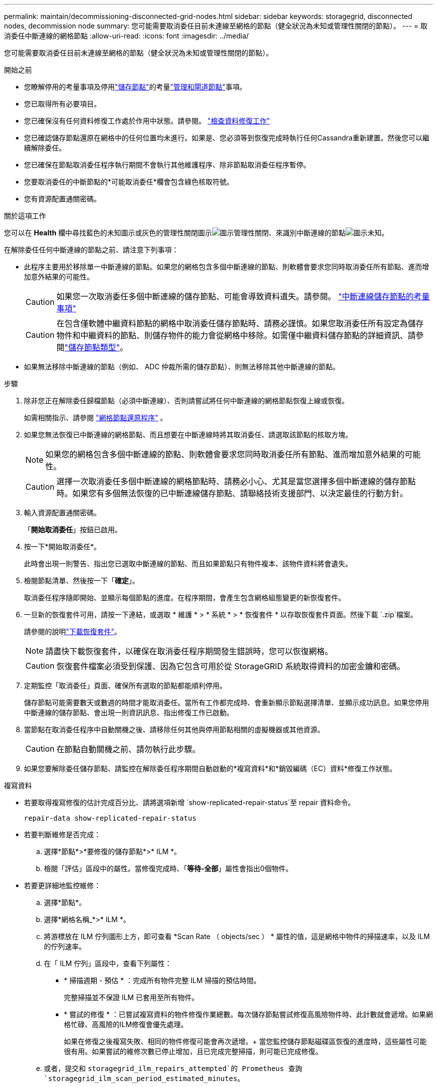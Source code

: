 ---
permalink: maintain/decommissioning-disconnected-grid-nodes.html 
sidebar: sidebar 
keywords: storagegrid, disconnected nodes, decommission node 
summary: 您可能需要取消委任目前未連線至網格的節點（健全狀況為未知或管理性關閉的節點）。 
---
= 取消委任中斷連線的網格節點
:allow-uri-read: 
:icons: font
:imagesdir: ../media/


[role="lead"]
您可能需要取消委任目前未連線至網格的節點（健全狀況為未知或管理性關閉的節點）。

.開始之前
* 您瞭解停用的考量事項及停用link:considerations-for-decommissioning-storage-nodes.html["儲存節點"]的考量link:considerations-for-decommissioning-admin-or-gateway-nodes.html["管理和閘道節點"]事項。
* 您已取得所有必要項目。
* 您已確保沒有任何資料修復工作處於作用中狀態。請參閱。 link:checking-data-repair-jobs.html["檢查資料修復工作"]
* 您已確認儲存節點還原在網格中的任何位置均未進行。如果是、您必須等到恢復完成時執行任何Cassandra重新建置。然後您可以繼續解除委任。
* 您已確保在節點取消委任程序執行期間不會執行其他維護程序、除非節點取消委任程序暫停。
* 您要取消委任的中斷節點的*可能取消委任*欄會包含綠色核取符號。
* 您有資源配置通關密碼。


.關於這項工作
您可以在 *Health* 欄中尋找藍色的未知圖示或灰色的管理性關閉圖示image:../media/icon_alarm_gray_administratively_down.png["圖示管理性關閉"]、來識別中斷連線的節點image:../media/icon_alarm_blue_unknown.png["圖示未知"]。

在解除委任任何中斷連線的節點之前、請注意下列事項：

* 此程序主要用於移除單一中斷連線的節點。如果您的網格包含多個中斷連線的節點、則軟體會要求您同時取消委任所有節點、進而增加意外結果的可能性。
+

CAUTION: 如果您一次取消委任多個中斷連線的儲存節點、可能會導致資料遺失。請參閱。 link:considerations-for-decommissioning-storage-nodes.html#considerations-disconnected-storage-nodes["中斷連線儲存節點的考量事項"]

+

CAUTION: 在包含僅軟體中繼資料節點的網格中取消委任儲存節點時、請務必謹慎。如果您取消委任所有設定為儲存物件和中繼資料的節點、則儲存物件的能力會從網格中移除。如需僅中繼資料儲存節點的詳細資訊、請參閱link:../primer/what-storage-node-is.html#types-of-storage-nodes["儲存節點類型"]。

* 如果無法移除中斷連線的節點（例如、 ADC 仲裁所需的儲存節點）、則無法移除其他中斷連線的節點。


.步驟
. 除非您正在解除委任歸檔節點（必須中斷連線）、否則請嘗試將任何中斷連線的網格節點恢復上線或恢復。
+
如需相關指示、請參閱 link:warnings-and-considerations-for-grid-node-recovery.html["網格節點還原程序"] 。

. 如果您無法恢復已中斷連線的網格節點、而且想要在中斷連線時將其取消委任、請選取該節點的核取方塊。
+

NOTE: 如果您的網格包含多個中斷連線的節點、則軟體會要求您同時取消委任所有節點、進而增加意外結果的可能性。

+

CAUTION: 選擇一次取消委任多個中斷連線的網格節點時、請務必小心、尤其是當您選擇多個中斷連線的儲存節點時。如果您有多個無法恢復的已中斷連線儲存節點、請聯絡技術支援部門、以決定最佳的行動方針。

. 輸入資源配置通關密碼。
+
「*開始取消委任*」按鈕已啟用。

. 按一下*開始取消委任*。
+
此時會出現一則警告、指出您已選取中斷連線的節點、而且如果節點只有物件複本、該物件資料將會遺失。

. 檢閱節點清單、然後按一下「*確定*」。
+
取消委任程序隨即開始、並顯示每個節點的進度。在程序期間，會產生包含網格組態變更的新恢復套件。

. 一旦新的恢復套件可用，請按一下連結，或選取 * 維護 * > * 系統 * > * 恢復套件 * 以存取恢復套件頁面。然後下載 `.zip`檔案。
+
請參閱的說明link:downloading-recovery-package.html["下載恢復套件"]。

+

NOTE: 請盡快下載恢復套件，以確保在取消委任程序期間發生錯誤時，您可以恢復網格。

+

CAUTION: 恢復套件檔案必須受到保護、因為它包含可用於從 StorageGRID 系統取得資料的加密金鑰和密碼。

. 定期監控「取消委任」頁面、確保所有選取的節點都能順利停用。
+
儲存節點可能需要數天或數週的時間才能取消委任。當所有工作都完成時、會重新顯示節點選擇清單、並顯示成功訊息。如果您停用中斷連線的儲存節點、會出現一則資訊訊息、指出修復工作已啟動。

. 當節點在取消委任程序中自動關機之後、請移除任何其他與停用節點相關的虛擬機器或其他資源。
+

CAUTION: 在節點自動關機之前、請勿執行此步驟。

. 如果您要解除委任儲存節點、請監控在解除委任程序期間自動啟動的*複寫資料*和*銷毀編碼（EC）資料*修復工作狀態。


[role="tabbed-block"]
====
.複寫資料
--
* 若要取得複寫修復的估計完成百分比、請將選項新增 `show-replicated-repair-status`至 repair 資料命令。
+
`repair-data show-replicated-repair-status`

* 若要判斷維修是否完成：
+
.. 選擇*節點*>*要修復的儲存節點*>* ILM *。
.. 檢閱「評估」區段中的屬性。當修復完成時、「*等待-全部*」屬性會指出0個物件。


* 若要更詳細地監控維修：
+
.. 選擇*節點*。
.. 選擇*網格名稱_*>* ILM *。
.. 將游標放在 ILM 佇列圖形上方，即可查看 *Scan Rate （ objects/sec ） * 屬性的值，這是網格中物件的掃描速率，以及 ILM 的佇列速率。
.. 在「 ILM 佇列」區段中，查看下列屬性：
+
*** * 掃描週期 - 預估 * ：完成所有物件完整 ILM 掃描的預估時間。
+
完整掃描並不保證 ILM 已套用至所有物件。

*** * 嘗試的修復 * ：已嘗試複寫資料的物件修復作業總數。每次儲存節點嘗試修復高風險物件時、此計數就會遞增。如果網格忙碌、高風險的ILM修復會優先處理。
+
如果在修復之後複寫失敗、相同的物件修復可能會再次遞增。+ 當您監控儲存節點磁碟區恢復的進度時，這些屬性可能很有用。如果嘗試的維修次數已停止增加，且已完成完整掃描，則可能已完成修復。



.. 或者，提交和 `storagegrid_ilm_repairs_attempted`的 Prometheus 查詢 `storagegrid_ilm_scan_period_estimated_minutes`。




--
.銷毀編碼（ EC ）資料
--
若要監控銷毀編碼資料的修復、然後重試任何可能失敗的要求：

. 判斷銷毀編碼資料修復的狀態：
+
** 選取* support*>* Tools *>* Metrics *以檢視目前工作的預估完成時間和完成百分比。然後在Grafana區段中選取* EC Overview *。請參閱* Grid EC工作預估完成時間*和* Grid EC工作百分比已完成*儀表板。
** 使用此命令查看特定作業的狀態 `repair-data`：
+
`repair-data show-ec-repair-status --repair-id repair ID`

** 使用此命令列出所有修復：
+
`repair-data show-ec-repair-status`

+
輸出會列出所有先前和目前正在執行的修復的資訊、包括 `repair ID`。



. 如果輸出顯示修復作業失敗、請使用 `--repair-id`選項重試修復。
+
此命令會使用修復ID 6949309319275667690、重試失敗的節點修復：

+
`repair-data start-ec-node-repair --repair-id 6949309319275667690`

+
此命令會使用修復ID 6949309319275667690重試失敗的Volume修復：

+
`repair-data start-ec-volume-repair --repair-id 6949309319275667690`



--
====
.完成後
一旦中斷連線的節點已停用、而且所有資料修復工作都已完成、您就可以視需要取消委任任何已連線的網格節點。

然後在完成取消委任程序後、完成下列步驟：

* 請確保已淘汰的網格節點磁碟機已清除。使用市售的資料抹除工具或服務、永久且安全地移除磁碟機中的資料。
* 如果您停用了某個應用裝置節點、但設備上的資料是使用節點加密來保護、請使用StorageGRID 此應用裝置安裝程式來清除金鑰管理伺服器組態（清除KMS）。如果您要將應用裝置新增至其他網格、則必須清除KMS組態。有關說明，請參閱 https://docs.netapp.com/us-en/storagegrid-appliances/commonhardware/monitoring-node-encryption-in-maintenance-mode.html["在維護模式中監控節點加密"^]。

